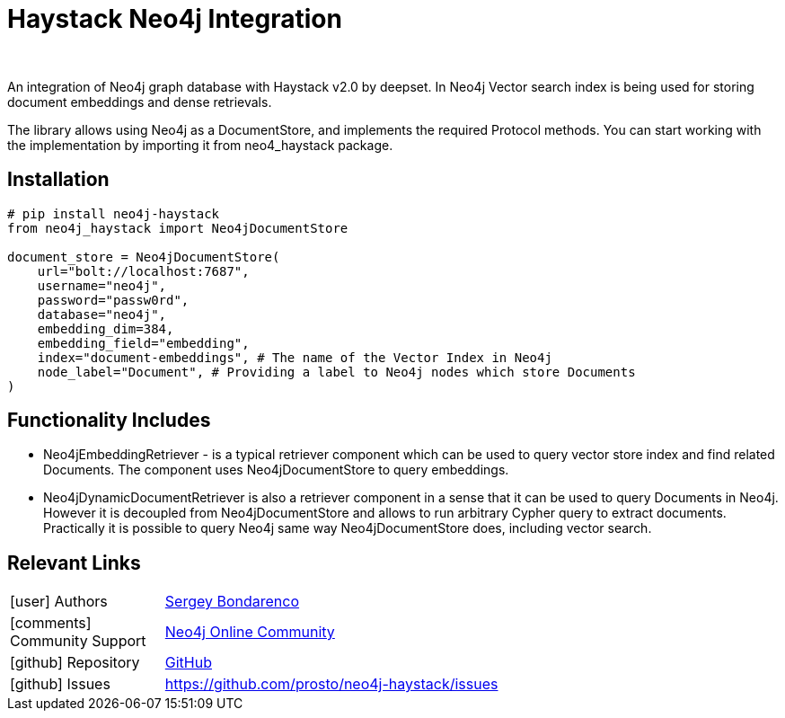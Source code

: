 = Haystack Neo4j Integration
:slug: haystack
:author: 
:category: genai-ecosystem
:tags: haystack, integration, llm, neo4j, vector index
:neo4j-versions: 5.x
:page-pagination:
:page-product: haystack


An integration of Neo4j graph database with Haystack v2.0 by deepset. In Neo4j Vector search index is being used for storing document embeddings and dense retrievals.

The library allows using Neo4j as a DocumentStore, and implements the required Protocol methods. You can start working with the implementation by importing it from neo4_haystack package.

== Installation

[source,python]
----
# pip install neo4j-haystack
from neo4j_haystack import Neo4jDocumentStore

document_store = Neo4jDocumentStore(
    url="bolt://localhost:7687",
    username="neo4j",
    password="passw0rd",
    database="neo4j",
    embedding_dim=384,
    embedding_field="embedding",
    index="document-embeddings", # The name of the Vector Index in Neo4j
    node_label="Document", # Providing a label to Neo4j nodes which store Documents
)
----

== Functionality Includes

* Neo4jEmbeddingRetriever - is a typical retriever component which can be used to query vector store index and find related Documents. The component uses Neo4jDocumentStore to query embeddings.
* Neo4jDynamicDocumentRetriever is also a retriever component in a sense that it can be used to query Documents in Neo4j. However it is decoupled from Neo4jDocumentStore and allows to run arbitrary Cypher query to extract documents. Practically it is possible to query Neo4j same way Neo4jDocumentStore does, including vector search.

== Relevant Links
[cols="1,4"]
|===
| icon:user[] Authors | https://github.com/prosto[Sergey Bondarenco^]
| icon:comments[] Community Support | https://community.neo4j.com/[Neo4j Online Community^]
| icon:github[] Repository | https://github.com/prosto/neo4j-haystack[GitHub]
| icon:github[] Issues | https://github.com/prosto/neo4j-haystack/issues
// | icon:book[] Documentation |
|===

////

== Videos & Tutorials

Installation:
++++
<iframe width="320" height="180" src="" frameborder="0" allow="accelerometer; encrypted-media; gyroscope; picture-in-picture" allowfullscreen></iframe>
++++

== Highlighted Articles

// link:https://medium.com/neo4j/....[article^]
////
